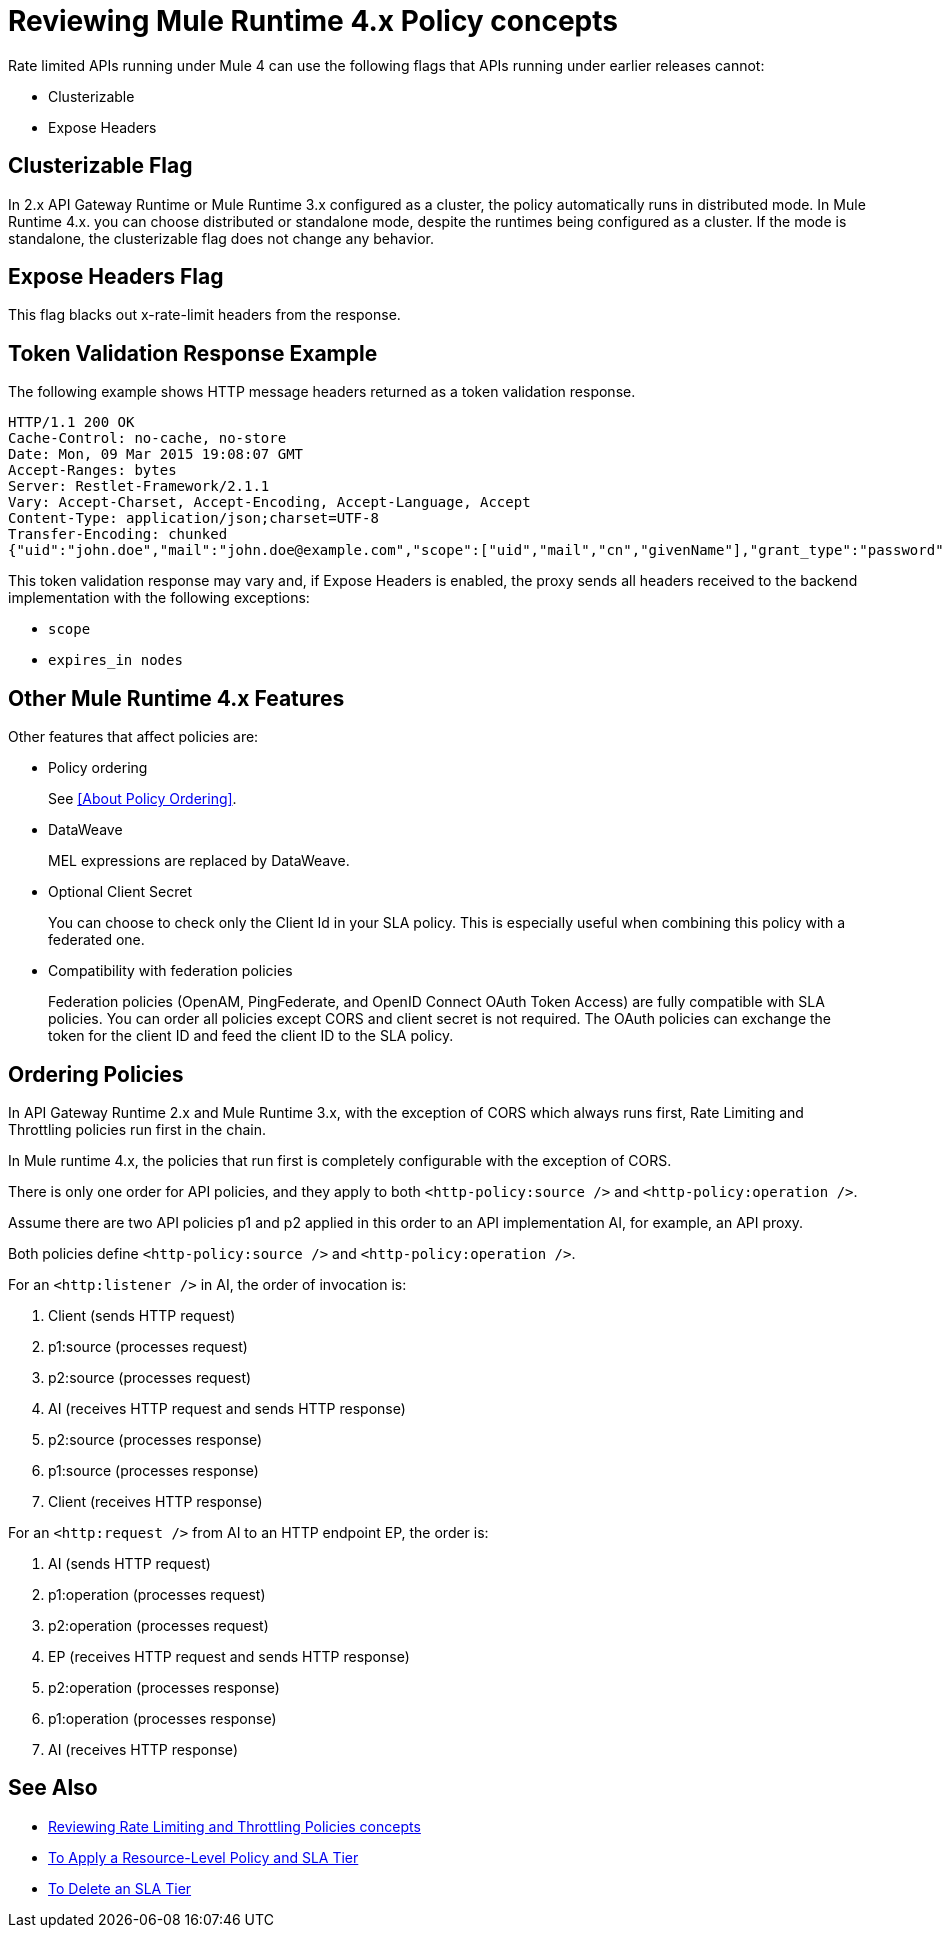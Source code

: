 = Reviewing Mule Runtime 4.x Policy concepts

Rate limited APIs running under Mule 4 can use the following flags that APIs running under earlier releases cannot: 

* Clusterizable
* Expose Headers

== Clusterizable Flag

In 2.x API Gateway Runtime or Mule Runtime 3.x configured as a cluster, the policy automatically runs in distributed mode. In Mule Runtime 4.x. you can choose distributed or standalone mode, despite the runtimes being configured as a cluster. If the mode is standalone, the clusterizable flag does not change any behavior.

== Expose Headers Flag

This flag blacks out x-rate-limit headers from the response.

== Token Validation Response Example

The following example shows HTTP message headers returned as a token validation response.

----
HTTP/1.1 200 OK
Cache-Control: no-cache, no-store
Date: Mon, 09 Mar 2015 19:08:07 GMT
Accept-Ranges: bytes
Server: Restlet-Framework/2.1.1
Vary: Accept-Charset, Accept-Encoding, Accept-Language, Accept
Content-Type: application/json;charset=UTF-8
Transfer-Encoding: chunked
{"uid":"john.doe","mail":"john.doe@example.com","scope":["uid","mail","cn","givenName"],"grant_type":"password","cn":"John Doe Full","realm":"/","token_type":"Bearer","expires_in":580,"givenName":"John","access_token":"fa017a0e-1bd5-214c-b19d-03efe9f9847e"}
----

This token validation response may vary and, if Expose Headers is enabled, the proxy sends all headers received to the backend implementation with the following exceptions:

* `scope`
* `expires_in nodes`

== Other Mule Runtime 4.x Features

Other features that affect policies are:

* Policy ordering
+
See <<About Policy Ordering>>.
+
* DataWeave
+
MEL expressions are replaced by DataWeave.
+
* Optional Client Secret
+
You can choose to check only the Client Id in your SLA policy. This is especially useful when combining this policy with a federated one.
+
* Compatibility with federation policies
+
Federation policies (OpenAM, PingFederate, and OpenID Connect OAuth Token Access) are fully compatible with SLA policies. You can order all policies except CORS and client secret is not required. The OAuth policies can exchange the token for the client ID and feed the client ID to the SLA policy.

== Ordering Policies

In API Gateway Runtime 2.x and Mule Runtime 3.x, with the exception of CORS which always runs first, Rate Limiting and Throttling policies run first in the chain. 

In Mule runtime 4.x, the policies that run first is completely configurable with the exception of CORS.

There is only one order for API policies, and they apply to both `<http-policy:source />` and `<http-policy:operation />`.

Assume there are two API policies p1 and p2 applied in this order to an API implementation AI, for example, an API proxy.

Both policies define `<http-policy:source />` and `<http-policy:operation />`.

For an `<http:listener />` in AI, the order of invocation is: 

. Client (sends HTTP request)
. p1:source (processes request)
. p2:source (processes request)
. AI (receives HTTP request and sends HTTP response)
. p2:source (processes response)
. p1:source (processes response)
. Client (receives HTTP response)

For an `<http:request />` from AI to an HTTP endpoint EP, the order is:

. AI (sends HTTP request)
. p1:operation (processes request)
. p2:operation (processes request)
. EP (receives HTTP request and sends HTTP response)
. p2:operation (processes response)
. p1:operation (processes response)
. AI (receives HTTP response)

== See Also

* link:/api-manager/v/2.x/rate-limiting-and-throttling[Reviewing Rate Limiting and Throttling Policies concepts]
* link:/api-manager/v/2.x/tutorial-manage-an-api[To Apply a Resource-Level Policy and SLA Tier]
* link:/api-manager/v/2.x/delete-sla-tier-task[To Delete an SLA Tier]

